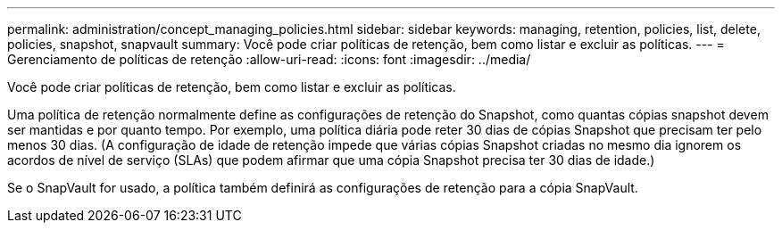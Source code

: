 ---
permalink: administration/concept_managing_policies.html 
sidebar: sidebar 
keywords: managing, retention, policies, list, delete, policies, snapshot, snapvault 
summary: Você pode criar políticas de retenção, bem como listar e excluir as políticas. 
---
= Gerenciamento de políticas de retenção
:allow-uri-read: 
:icons: font
:imagesdir: ../media/


[role="lead"]
Você pode criar políticas de retenção, bem como listar e excluir as políticas.

Uma política de retenção normalmente define as configurações de retenção do Snapshot, como quantas cópias snapshot devem ser mantidas e por quanto tempo. Por exemplo, uma política diária pode reter 30 dias de cópias Snapshot que precisam ter pelo menos 30 dias. (A configuração de idade de retenção impede que várias cópias Snapshot criadas no mesmo dia ignorem os acordos de nível de serviço (SLAs) que podem afirmar que uma cópia Snapshot precisa ter 30 dias de idade.)

Se o SnapVault for usado, a política também definirá as configurações de retenção para a cópia SnapVault.
